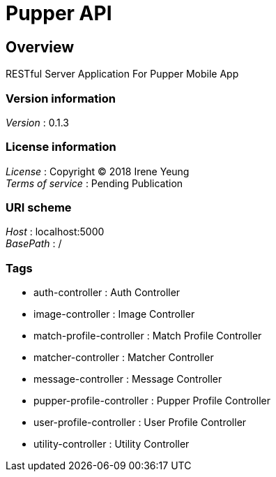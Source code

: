 = Pupper API


[[_overview]]
== Overview
RESTful Server Application For Pupper Mobile App


=== Version information
[%hardbreaks]
__Version__ : 0.1.3


=== License information
[%hardbreaks]
__License__ : Copyright (C) 2018 Irene Yeung
__Terms of service__ : Pending Publication


=== URI scheme
[%hardbreaks]
__Host__ : localhost:5000
__BasePath__ : /


=== Tags

* auth-controller : Auth Controller
* image-controller : Image Controller
* match-profile-controller : Match Profile Controller
* matcher-controller : Matcher Controller
* message-controller : Message Controller
* pupper-profile-controller : Pupper Profile Controller
* user-profile-controller : User Profile Controller
* utility-controller : Utility Controller



